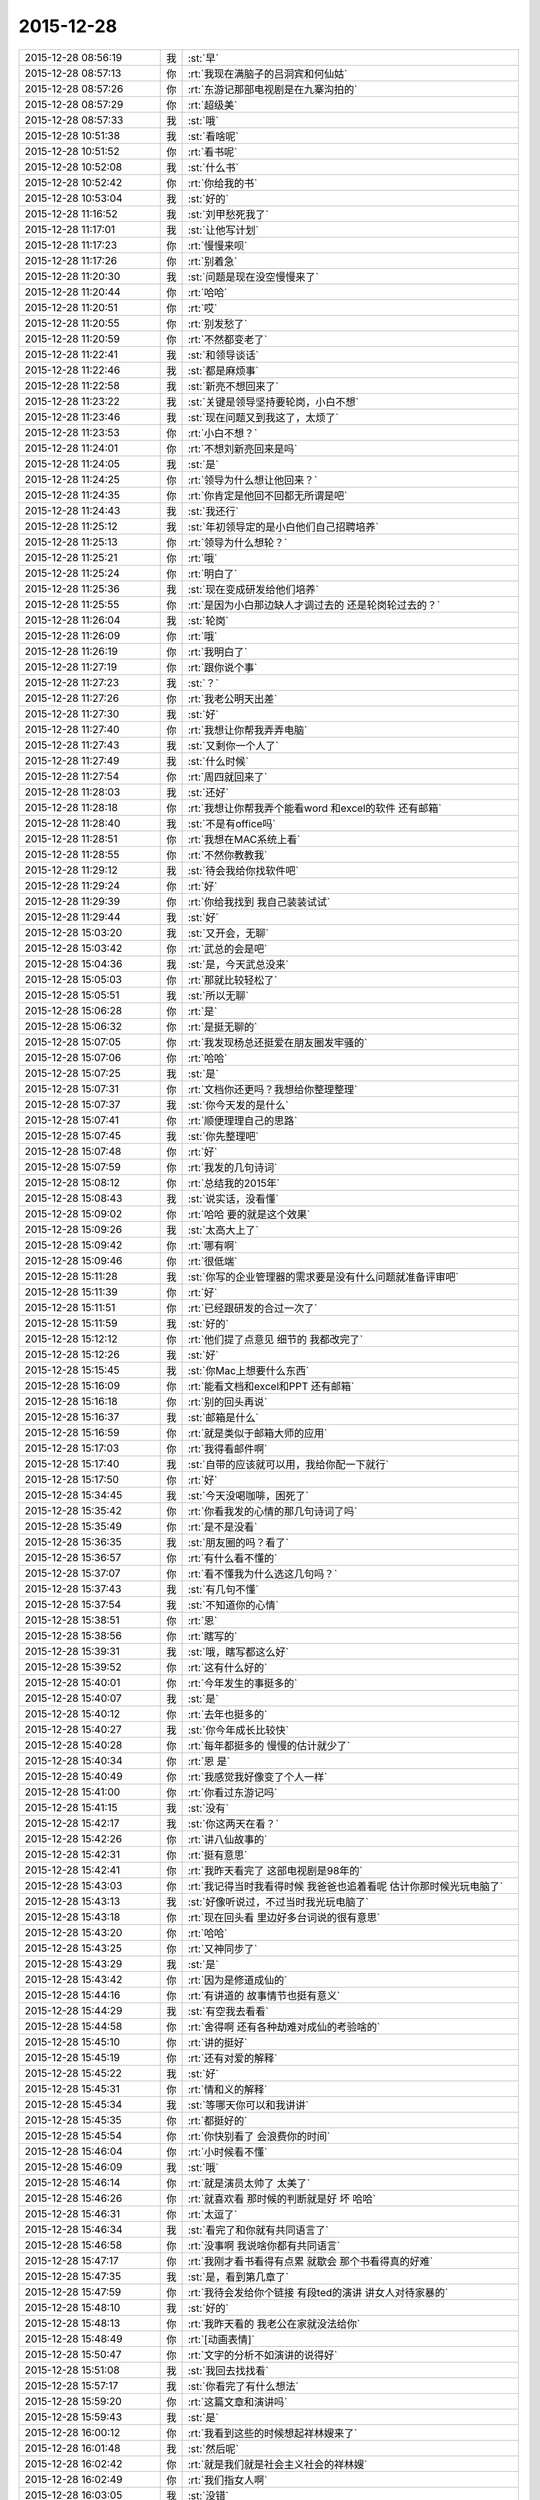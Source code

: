 2015-12-28
-------------

.. list-table::
   :widths: 25, 1, 60

   * - 2015-12-28 08:56:19
     - 我
     - :st:`早`
   * - 2015-12-28 08:57:13
     - 你
     - :rt:`我现在满脑子的吕洞宾和何仙姑`
   * - 2015-12-28 08:57:26
     - 你
     - :rt:`东游记那部电视剧是在九寨沟拍的`
   * - 2015-12-28 08:57:29
     - 你
     - :rt:`超级美`
   * - 2015-12-28 08:57:33
     - 我
     - :st:`哦`
   * - 2015-12-28 10:51:38
     - 我
     - :st:`看啥呢`
   * - 2015-12-28 10:51:52
     - 你
     - :rt:`看书呢`
   * - 2015-12-28 10:52:08
     - 我
     - :st:`什么书`
   * - 2015-12-28 10:52:42
     - 你
     - :rt:`你给我的书`
   * - 2015-12-28 10:53:04
     - 我
     - :st:`好的`
   * - 2015-12-28 11:16:52
     - 我
     - :st:`刘甲愁死我了`
   * - 2015-12-28 11:17:01
     - 我
     - :st:`让他写计划`
   * - 2015-12-28 11:17:23
     - 你
     - :rt:`慢慢来呗`
   * - 2015-12-28 11:17:26
     - 你
     - :rt:`别着急`
   * - 2015-12-28 11:20:30
     - 我
     - :st:`问题是现在没空慢慢来了`
   * - 2015-12-28 11:20:44
     - 你
     - :rt:`哈哈`
   * - 2015-12-28 11:20:51
     - 你
     - :rt:`哎`
   * - 2015-12-28 11:20:55
     - 你
     - :rt:`别发愁了`
   * - 2015-12-28 11:20:59
     - 你
     - :rt:`不然都变老了`
   * - 2015-12-28 11:22:41
     - 我
     - :st:`和领导谈话`
   * - 2015-12-28 11:22:46
     - 我
     - :st:`都是麻烦事`
   * - 2015-12-28 11:22:58
     - 我
     - :st:`新亮不想回来了`
   * - 2015-12-28 11:23:22
     - 我
     - :st:`关键是领导坚持要轮岗，小白不想`
   * - 2015-12-28 11:23:46
     - 我
     - :st:`现在问题又到我这了，太烦了`
   * - 2015-12-28 11:23:53
     - 你
     - :rt:`小白不想？`
   * - 2015-12-28 11:24:01
     - 你
     - :rt:`不想刘新亮回来是吗`
   * - 2015-12-28 11:24:05
     - 我
     - :st:`是`
   * - 2015-12-28 11:24:25
     - 你
     - :rt:`领导为什么想让他回来？`
   * - 2015-12-28 11:24:35
     - 你
     - :rt:`你肯定是他回不回都无所谓是吧`
   * - 2015-12-28 11:24:43
     - 我
     - :st:`我还行`
   * - 2015-12-28 11:25:12
     - 我
     - :st:`年初领导定的是小白他们自己招聘培养`
   * - 2015-12-28 11:25:13
     - 你
     - :rt:`领导为什么想轮？`
   * - 2015-12-28 11:25:21
     - 你
     - :rt:`哦`
   * - 2015-12-28 11:25:24
     - 你
     - :rt:`明白了`
   * - 2015-12-28 11:25:36
     - 我
     - :st:`现在变成研发给他们培养`
   * - 2015-12-28 11:25:55
     - 你
     - :rt:`是因为小白那边缺人才调过去的 还是轮岗轮过去的？`
   * - 2015-12-28 11:26:04
     - 我
     - :st:`轮岗`
   * - 2015-12-28 11:26:09
     - 你
     - :rt:`哦`
   * - 2015-12-28 11:26:19
     - 你
     - :rt:`我明白了`
   * - 2015-12-28 11:27:19
     - 你
     - :rt:`跟你说个事`
   * - 2015-12-28 11:27:23
     - 我
     - :st:`？`
   * - 2015-12-28 11:27:26
     - 你
     - :rt:`我老公明天出差`
   * - 2015-12-28 11:27:30
     - 我
     - :st:`好`
   * - 2015-12-28 11:27:40
     - 你
     - :rt:`我想让你帮我弄弄电脑`
   * - 2015-12-28 11:27:43
     - 我
     - :st:`又剩你一个人了`
   * - 2015-12-28 11:27:49
     - 我
     - :st:`什么时候`
   * - 2015-12-28 11:27:54
     - 你
     - :rt:`周四就回来了`
   * - 2015-12-28 11:28:03
     - 我
     - :st:`还好`
   * - 2015-12-28 11:28:18
     - 你
     - :rt:`我想让你帮我弄个能看word 和excel的软件 还有邮箱`
   * - 2015-12-28 11:28:40
     - 我
     - :st:`不是有office吗`
   * - 2015-12-28 11:28:51
     - 你
     - :rt:`我想在MAC系统上看`
   * - 2015-12-28 11:28:55
     - 你
     - :rt:`不然你教教我`
   * - 2015-12-28 11:29:12
     - 我
     - :st:`待会我给你找软件吧`
   * - 2015-12-28 11:29:24
     - 你
     - :rt:`好`
   * - 2015-12-28 11:29:39
     - 你
     - :rt:`你给我找到 我自己装装试试`
   * - 2015-12-28 11:29:44
     - 我
     - :st:`好`
   * - 2015-12-28 15:03:20
     - 我
     - :st:`又开会，无聊`
   * - 2015-12-28 15:03:42
     - 你
     - :rt:`武总的会是吧`
   * - 2015-12-28 15:04:36
     - 我
     - :st:`是，今天武总没来`
   * - 2015-12-28 15:05:03
     - 你
     - :rt:`那就比较轻松了`
   * - 2015-12-28 15:05:51
     - 我
     - :st:`所以无聊`
   * - 2015-12-28 15:06:28
     - 你
     - :rt:`是`
   * - 2015-12-28 15:06:32
     - 你
     - :rt:`是挺无聊的`
   * - 2015-12-28 15:07:05
     - 你
     - :rt:`我发现杨总还挺爱在朋友圈发牢骚的`
   * - 2015-12-28 15:07:06
     - 你
     - :rt:`哈哈`
   * - 2015-12-28 15:07:25
     - 我
     - :st:`是`
   * - 2015-12-28 15:07:31
     - 你
     - :rt:`文档你还更吗？我想给你整理整理`
   * - 2015-12-28 15:07:37
     - 我
     - :st:`你今天发的是什么`
   * - 2015-12-28 15:07:41
     - 你
     - :rt:`顺便理理自己的思路`
   * - 2015-12-28 15:07:45
     - 我
     - :st:`你先整理吧`
   * - 2015-12-28 15:07:48
     - 你
     - :rt:`好`
   * - 2015-12-28 15:07:59
     - 你
     - :rt:`我发的几句诗词`
   * - 2015-12-28 15:08:12
     - 你
     - :rt:`总结我的2015年`
   * - 2015-12-28 15:08:43
     - 我
     - :st:`说实话，没看懂`
   * - 2015-12-28 15:09:02
     - 你
     - :rt:`哈哈 要的就是这个效果`
   * - 2015-12-28 15:09:26
     - 我
     - :st:`太高大上了`
   * - 2015-12-28 15:09:42
     - 你
     - :rt:`哪有啊`
   * - 2015-12-28 15:09:46
     - 你
     - :rt:`很低端`
   * - 2015-12-28 15:11:28
     - 我
     - :st:`你写的企业管理器的需求要是没有什么问题就准备评审吧`
   * - 2015-12-28 15:11:39
     - 你
     - :rt:`好`
   * - 2015-12-28 15:11:51
     - 你
     - :rt:`已经跟研发的合过一次了`
   * - 2015-12-28 15:11:59
     - 我
     - :st:`好的`
   * - 2015-12-28 15:12:12
     - 你
     - :rt:`他们提了点意见 细节的 我都改完了`
   * - 2015-12-28 15:12:26
     - 我
     - :st:`好`
   * - 2015-12-28 15:15:45
     - 我
     - :st:`你Mac上想要什么东西`
   * - 2015-12-28 15:16:09
     - 你
     - :rt:`能看文档和excel和PPT 还有邮箱`
   * - 2015-12-28 15:16:18
     - 你
     - :rt:`别的回头再说`
   * - 2015-12-28 15:16:37
     - 我
     - :st:`邮箱是什么`
   * - 2015-12-28 15:16:59
     - 你
     - :rt:`就是类似于邮箱大师的应用`
   * - 2015-12-28 15:17:03
     - 你
     - :rt:`我得看邮件啊`
   * - 2015-12-28 15:17:40
     - 我
     - :st:`自带的应该就可以用，我给你配一下就行`
   * - 2015-12-28 15:17:50
     - 你
     - :rt:`好`
   * - 2015-12-28 15:34:45
     - 我
     - :st:`今天没喝咖啡，困死了`
   * - 2015-12-28 15:35:42
     - 你
     - :rt:`你看我发的心情的那几句诗词了吗`
   * - 2015-12-28 15:35:49
     - 你
     - :rt:`是不是没看`
   * - 2015-12-28 15:36:35
     - 我
     - :st:`朋友圈的吗？看了`
   * - 2015-12-28 15:36:57
     - 你
     - :rt:`有什么看不懂的`
   * - 2015-12-28 15:37:07
     - 你
     - :rt:`看不懂我为什么选这几句吗？`
   * - 2015-12-28 15:37:43
     - 我
     - :st:`有几句不懂`
   * - 2015-12-28 15:37:54
     - 我
     - :st:`不知道你的心情`
   * - 2015-12-28 15:38:51
     - 你
     - :rt:`恩`
   * - 2015-12-28 15:38:56
     - 你
     - :rt:`瞎写的`
   * - 2015-12-28 15:39:31
     - 我
     - :st:`哦，瞎写都这么好`
   * - 2015-12-28 15:39:52
     - 你
     - :rt:`这有什么好的`
   * - 2015-12-28 15:40:01
     - 你
     - :rt:`今年发生的事挺多的`
   * - 2015-12-28 15:40:07
     - 我
     - :st:`是`
   * - 2015-12-28 15:40:12
     - 你
     - :rt:`去年也挺多的`
   * - 2015-12-28 15:40:27
     - 我
     - :st:`你今年成长比较快`
   * - 2015-12-28 15:40:28
     - 你
     - :rt:`每年都挺多的 慢慢的估计就少了`
   * - 2015-12-28 15:40:34
     - 你
     - :rt:`恩 是`
   * - 2015-12-28 15:40:49
     - 你
     - :rt:`我感觉我好像变了个人一样`
   * - 2015-12-28 15:41:00
     - 你
     - :rt:`你看过东游记吗`
   * - 2015-12-28 15:41:15
     - 我
     - :st:`没有`
   * - 2015-12-28 15:42:17
     - 我
     - :st:`你这两天在看？`
   * - 2015-12-28 15:42:26
     - 你
     - :rt:`讲八仙故事的`
   * - 2015-12-28 15:42:31
     - 你
     - :rt:`挺有意思`
   * - 2015-12-28 15:42:41
     - 你
     - :rt:`我昨天看完了 这部电视剧是98年的`
   * - 2015-12-28 15:43:03
     - 你
     - :rt:`我记得当时我看得时候 我爸爸也追着看呢 估计你那时候光玩电脑了`
   * - 2015-12-28 15:43:13
     - 我
     - :st:`好像听说过，不过当时我光玩电脑了`
   * - 2015-12-28 15:43:18
     - 你
     - :rt:`现在回头看 里边好多台词说的很有意思`
   * - 2015-12-28 15:43:20
     - 你
     - :rt:`哈哈`
   * - 2015-12-28 15:43:25
     - 你
     - :rt:`又神同步了`
   * - 2015-12-28 15:43:29
     - 我
     - :st:`是`
   * - 2015-12-28 15:43:42
     - 你
     - :rt:`因为是修道成仙的`
   * - 2015-12-28 15:44:16
     - 你
     - :rt:`有讲道的 故事情节也挺有意义`
   * - 2015-12-28 15:44:29
     - 我
     - :st:`有空我去看看`
   * - 2015-12-28 15:44:58
     - 你
     - :rt:`舍得啊 还有各种劫难对成仙的考验啥的`
   * - 2015-12-28 15:45:10
     - 你
     - :rt:`讲的挺好`
   * - 2015-12-28 15:45:19
     - 你
     - :rt:`还有对爱的解释`
   * - 2015-12-28 15:45:22
     - 我
     - :st:`好`
   * - 2015-12-28 15:45:31
     - 你
     - :rt:`情和义的解释`
   * - 2015-12-28 15:45:34
     - 我
     - :st:`等哪天你可以和我讲讲`
   * - 2015-12-28 15:45:35
     - 你
     - :rt:`都挺好的`
   * - 2015-12-28 15:45:54
     - 你
     - :rt:`你快别看了 会浪费你的时间`
   * - 2015-12-28 15:46:04
     - 你
     - :rt:`小时候看不懂`
   * - 2015-12-28 15:46:09
     - 我
     - :st:`哦`
   * - 2015-12-28 15:46:14
     - 你
     - :rt:`就是演员太帅了 太美了`
   * - 2015-12-28 15:46:26
     - 你
     - :rt:`就喜欢看 那时候的判断就是好 坏 哈哈`
   * - 2015-12-28 15:46:31
     - 你
     - :rt:`太逗了`
   * - 2015-12-28 15:46:34
     - 我
     - :st:`看完了和你就有共同语言了`
   * - 2015-12-28 15:46:58
     - 你
     - :rt:`没事啊 我说啥你都有共同语言`
   * - 2015-12-28 15:47:17
     - 你
     - :rt:`我刚才看书看得有点累 就歇会 那个书看得真的好难`
   * - 2015-12-28 15:47:35
     - 我
     - :st:`是，看到第几章了`
   * - 2015-12-28 15:47:59
     - 你
     - :rt:`我待会发给你个链接 有段ted的演讲 讲女人对待家暴的`
   * - 2015-12-28 15:48:10
     - 我
     - :st:`好的`
   * - 2015-12-28 15:48:13
     - 你
     - :rt:`我昨天看的 我老公在家就没法给你`
   * - 2015-12-28 15:48:49
     - 你
     - :rt:`[动画表情]`
   * - 2015-12-28 15:50:47
     - 你
     - :rt:`文字的分析不如演讲的说得好`
   * - 2015-12-28 15:51:08
     - 我
     - :st:`我回去找找看`
   * - 2015-12-28 15:57:17
     - 我
     - :st:`你看完了有什么想法`
   * - 2015-12-28 15:59:20
     - 你
     - :rt:`这篇文章和演讲吗`
   * - 2015-12-28 15:59:43
     - 我
     - :st:`是`
   * - 2015-12-28 16:00:12
     - 你
     - :rt:`我看到这些的时候想起祥林嫂来了`
   * - 2015-12-28 16:01:48
     - 我
     - :st:`然后呢`
   * - 2015-12-28 16:02:42
     - 你
     - :rt:`就是我们就是社会主义社会的祥林嫂`
   * - 2015-12-28 16:02:49
     - 你
     - :rt:`我们指女人啊`
   * - 2015-12-28 16:03:05
     - 我
     - :st:`没错`
   * - 2015-12-28 16:03:28
     - 我
     - :st:`其实我写的那篇文章中也说到了`
   * - 2015-12-28 16:03:29
     - 你
     - :rt:`社会对妇女的毒害好深啊`
   * - 2015-12-28 16:03:37
     - 你
     - :rt:`是`
   * - 2015-12-28 16:03:54
     - 你
     - :rt:`我想那篇文章的落脚点就是这个吧`
   * - 2015-12-28 16:03:57
     - 我
     - :st:`这篇文章其实还不够深刻`
   * - 2015-12-28 16:04:01
     - 你
     - :rt:`前期是推理的过程`
   * - 2015-12-28 16:04:07
     - 你
     - :rt:`是`
   * - 2015-12-28 16:04:25
     - 你
     - :rt:`我看完这个的时候 特别狠男人`
   * - 2015-12-28 16:04:26
     - 你
     - :rt:`哈哈`
   * - 2015-12-28 16:04:33
     - 你
     - :rt:`恨是需要理由的`
   * - 2015-12-28 16:04:34
     - 我
     - :st:`不会吧`
   * - 2015-12-28 16:04:44
     - 我
     - :st:`那你就错了`
   * - 2015-12-28 16:04:55
     - 你
     - :rt:`社会之所以这样 你们也应该负责啊`
   * - 2015-12-28 16:05:24
     - 我
     - :st:`这样划分责任太简单了`
   * - 2015-12-28 16:05:35
     - 你
     - :rt:`可能你会说男人在这个局里也是社会的棋子`
   * - 2015-12-28 16:05:44
     - 我
     - :st:`不是`
   * - 2015-12-28 16:05:52
     - 你
     - :rt:`但是在家暴里边 作恶的当事人就是男人啊`
   * - 2015-12-28 16:06:00
     - 我
     - :st:`这个是角色`
   * - 2015-12-28 16:06:14
     - 我
     - :st:`反过来的家暴也有`
   * - 2015-12-28 16:06:19
     - 你
     - :rt:`跟男人的属性也有关系`
   * - 2015-12-28 16:06:40
     - 你
     - :rt:`你说女人对男人施暴的那种啊`
   * - 2015-12-28 16:06:54
     - 我
     - :st:`其实这是统治者和被统治者的关系`
   * - 2015-12-28 16:06:56
     - 我
     - :st:`是`
   * - 2015-12-28 16:07:17
     - 我
     - :st:`简单按性别划分是不对的`
   * - 2015-12-28 16:07:24
     - 你
     - :rt:`女人对男人施暴感觉不一样`
   * - 2015-12-28 16:07:36
     - 我
     - :st:`形式不一样`
   * - 2015-12-28 16:07:41
     - 我
     - :st:`本质一样`
   * - 2015-12-28 16:07:44
     - 你
     - :rt:`施暴可能更多地是心理上的璀璨`
   * - 2015-12-28 16:07:47
     - 你
     - :rt:`摧残`
   * - 2015-12-28 16:07:53
     - 你
     - :rt:`打错了`
   * - 2015-12-28 16:08:03
     - 我
     - :st:`你说对了`
   * - 2015-12-28 16:08:16
     - 我
     - :st:`这才是家暴的核心`
   * - 2015-12-28 16:08:18
     - 你
     - :rt:`那篇文章写的有点片面了`
   * - 2015-12-28 16:08:28
     - 我
     - :st:`语言暴力也属于家暴`
   * - 2015-12-28 16:08:37
     - 你
     - :rt:`没有肉体的 哪会有心理的`
   * - 2015-12-28 16:08:56
     - 我
     - :st:`不一定`
   * - 2015-12-28 16:08:58
     - 你
     - :rt:`语言暴力也是社会性的产物吗`
   * - 2015-12-28 16:09:10
     - 你
     - :rt:`是个人的原因吧`
   * - 2015-12-28 16:09:21
     - 你
     - :rt:`你们的会还没开完呢啊`
   * - 2015-12-28 16:09:23
     - 我
     - :st:`所有的暴力其实都是维护统治的手段`
   * - 2015-12-28 16:09:30
     - 我
     - :st:`早呢`
   * - 2015-12-28 16:09:49
     - 你
     - :rt:`不理解`
   * - 2015-12-28 16:10:18
     - 我
     - :st:`举个例子`
   * - 2015-12-28 16:10:30
     - 你
     - :rt:`家庭里边 语言的杀伤力比肉搏小一些吧`
   * - 2015-12-28 16:10:39
     - 我
     - :st:`不一定`
   * - 2015-12-28 16:10:55
     - 我
     - :st:`家暴的对象不仅仅是伴侣`
   * - 2015-12-28 16:10:57
     - 你
     - :rt:`可能我家是动手的`
   * - 2015-12-28 16:11:04
     - 我
     - :st:`还有孩子`
   * - 2015-12-28 16:11:21
     - 你
     - :rt:`所以我对这种语言的没什么概念`
   * - 2015-12-28 16:11:25
     - 我
     - :st:`对孩子语言的伤害可能更大`
   * - 2015-12-28 16:11:37
     - 我
     - :st:`你对象可能有`
   * - 2015-12-28 16:11:38
     - 你
     - :rt:`这个`
   * - 2015-12-28 16:11:49
     - 你
     - :rt:`是 我对象他们家不动手`
   * - 2015-12-28 16:12:16
     - 我
     - :st:`这是广义的家暴`
   * - 2015-12-28 16:12:21
     - 你
     - :rt:`哦`
   * - 2015-12-28 16:12:37
     - 你
     - :rt:`包括妇女 儿童 言语和肉体`
   * - 2015-12-28 16:12:57
     - 我
     - :st:`心理上的伤害更深，更隐蔽，影响更大`
   * - 2015-12-28 16:13:02
     - 我
     - :st:`是`
   * - 2015-12-28 16:13:08
     - 你
     - :rt:`那个演讲的说道儿童了 里边有小段视频 我看着那个小孩都哭了`
   * - 2015-12-28 16:13:22
     - 你
     - :rt:`恩`
   * - 2015-12-28 16:13:54
     - 你
     - :rt:`动手的那总 对心理的伤害也是大于肉体的`
   * - 2015-12-28 16:14:17
     - 你
     - :rt:`打一巴掌也没啥事 可是心理的结可能一辈子也解不开了`
   * - 2015-12-28 16:14:40
     - 我
     - :st:`对`
   * - 2015-12-28 16:14:54
     - 你
     - :rt:`那这种打有好的一面吗？有 也属于恐惧统治的那种是吧`
   * - 2015-12-28 16:15:01
     - 我
     - :st:`你现在就是心理的结`
   * - 2015-12-28 16:15:07
     - 你
     - :rt:`恩`
   * - 2015-12-28 16:15:08
     - 我
     - :st:`没错`
   * - 2015-12-28 16:15:49
     - 你
     - :rt:`恐惧统治的成本低 是因为啥？`
   * - 2015-12-28 16:16:07
     - 你
     - :rt:`是趋利避害的本能吗`
   * - 2015-12-28 16:16:38
     - 我
     - :st:`对`
   * - 2015-12-28 16:16:49
     - 我
     - :st:`还有就是人的群体性`
   * - 2015-12-28 16:17:17
     - 你
     - :rt:`群体性？`
   * - 2015-12-28 16:17:30
     - 你
     - :rt:`就是教化成本很高`
   * - 2015-12-28 16:17:33
     - 你
     - :rt:`是吗`
   * - 2015-12-28 16:17:35
     - 我
     - :st:`或者说趋同性`
   * - 2015-12-28 16:17:40
     - 我
     - :st:`对`
   * - 2015-12-28 16:17:41
     - 你
     - :rt:`哦`
   * - 2015-12-28 16:19:05
     - 我
     - :st:`比如杀人偿命，其实就是要吓住其他人`
   * - 2015-12-28 16:19:08
     - 你
     - :rt:`像我家这种 家暴和出轨的事  我本来觉得会烂在肚子 也不可能跟别人说的`
   * - 2015-12-28 16:19:15
     - 你
     - :rt:`恩 知道了`
   * - 2015-12-28 16:19:40
     - 我
     - :st:`其实这种事还是说出来比较好`
   * - 2015-12-28 16:20:00
     - 我
     - :st:`这也是心理治疗的主要手段`
   * - 2015-12-28 16:20:03
     - 你
     - :rt:`你应该能理解我为什么不说吧`
   * - 2015-12-28 16:20:11
     - 我
     - :st:`我能理解`
   * - 2015-12-28 16:21:07
     - 你
     - :rt:`这种事很多人都不会说，不说的一个原因是怕别人笑话`
   * - 2015-12-28 16:21:26
     - 你
     - :rt:`其实谁有那闲心笑话别人 听听就过去了`
   * - 2015-12-28 16:21:33
     - 我
     - :st:`是`
   * - 2015-12-28 16:21:41
     - 你
     - :rt:`还是过不了自己心理那关`
   * - 2015-12-28 16:21:46
     - 我
     - :st:`其实还是自己的心理障碍`
   * - 2015-12-28 16:22:15
     - 你
     - :rt:`也就是是自己不愿意被治 而不是别人不想治你`
   * - 2015-12-28 16:22:19
     - 你
     - :rt:`我就是`
   * - 2015-12-28 16:22:21
     - 你
     - :rt:`哈哈`
   * - 2015-12-28 16:22:27
     - 你
     - :rt:`好在我跟你说了`
   * - 2015-12-28 16:22:36
     - 我
     - :st:`这里面还有对自己的心理认知的问题`
   * - 2015-12-28 16:23:02
     - 你
     - :rt:`你在说说`
   * - 2015-12-28 16:23:17
     - 你
     - :rt:`就是不知道自己处在的这种状态是吧`
   * - 2015-12-28 16:24:49
     - 你
     - :rt:`我曾经去参加过基督教的一次教会活动  有三个人在做所谓的见证 就是说自己的事 分享给大家 然后说入会带给他们的好处 我当时都被他们震惊了`
   * - 2015-12-28 16:25:17
     - 我
     - :st:`其实就是心理辅导`
   * - 2015-12-28 16:25:30
     - 你
     - :rt:`我想教会是从另一个角度说通他们`
   * - 2015-12-28 16:25:41
     - 我
     - :st:`不是`
   * - 2015-12-28 16:25:43
     - 你
     - :rt:`或者说他们自己想明白的`
   * - 2015-12-28 16:25:51
     - 我
     - :st:`其实是因为有一个神`
   * - 2015-12-28 16:26:09
     - 我
     - :st:`大家的心防就降低了`
   * - 2015-12-28 16:26:23
     - 我
     - :st:`这里还是一个信任`
   * - 2015-12-28 16:27:16
     - 你
     - :rt:`恩 是`
   * - 2015-12-28 16:27:30
     - 你
     - :rt:`我现在的神就是我自己`
   * - 2015-12-28 16:27:32
     - 你
     - :rt:`哈哈`
   * - 2015-12-28 16:27:45
     - 我
     - :st:`其实不是`
   * - 2015-12-28 16:31:13
     - 我
     - :st:`首先这个神是不会错的，其次神是万能的`
   * - 2015-12-28 16:37:12
     - 你
     - :rt:`哦`
   * - 2015-12-28 16:37:34
     - 你
     - :rt:`所以所有的事想不通的时候就能推给神`
   * - 2015-12-28 16:37:39
     - 你
     - :rt:`不会钻牛角尖`
   * - 2015-12-28 16:37:42
     - 我
     - :st:`有空给你讲吧`
   * - 2015-12-28 16:37:43
     - 你
     - :rt:`哈哈`
   * - 2015-12-28 16:37:46
     - 你
     - :rt:`好`
   * - 2015-12-28 16:37:50
     - 你
     - :rt:`我还有个问题呢`
   * - 2015-12-28 16:37:55
     - 我
     - :st:`是`
   * - 2015-12-28 16:38:38
     - 我
     - :st:`说吧`
   * - 2015-12-28 16:39:20
     - 你
     - :rt:`我跟你学认知世界的方法`
   * - 2015-12-28 16:39:27
     - 你
     - :rt:`我觉得认知世界神重要`
   * - 2015-12-28 16:39:31
     - 你
     - :rt:`很重要`
   * - 2015-12-28 16:40:10
     - 你
     - :rt:`外国人经常说的 make difference 和改变世界 应该比认知更高吧`
   * - 2015-12-28 16:40:37
     - 你
     - :rt:`然后我怎么觉得 改变世界也不重要呢 我觉得自己快乐最重要 我们为什么要改变世界`
   * - 2015-12-28 16:40:56
     - 你
     - :rt:`我这种想法对吗 这就是我为啥说我是我自己带额神`
   * - 2015-12-28 16:41:01
     - 我
     - :st:`你说对了`
   * - 2015-12-28 16:41:02
     - 你
     - :rt:`我自己的神`
   * - 2015-12-28 16:41:05
     - 你
     - :rt:`又敲错了`
   * - 2015-12-28 16:41:31
     - 我
     - :st:`快乐和神其实无关`
   * - 2015-12-28 16:41:41
     - 我
     - :st:`痛苦才和神有关`
   * - 2015-12-28 16:41:54
     - 你
     - :rt:`咱们先不谈神`
   * - 2015-12-28 16:42:07
     - 我
     - :st:`好`
   * - 2015-12-28 16:42:11
     - 你
     - :rt:`我想说的是  是不是自己快乐最重要 比改变世界还要重要`
   * - 2015-12-28 16:42:17
     - 我
     - :st:`是`
   * - 2015-12-28 16:42:23
     - 你
     - :rt:`我们为什么改变世界啊`
   * - 2015-12-28 16:42:48
     - 我
     - :st:`没必要`
   * - 2015-12-28 16:42:57
     - 你
     - :rt:`哈哈`
   * - 2015-12-28 16:43:00
     - 你
     - :rt:`我觉得也是`
   * - 2015-12-28 16:43:03
     - 你
     - :rt:`哈哈`
   * - 2015-12-28 16:43:09
     - 你
     - :rt:`发明iPhone就好了`
   * - 2015-12-28 16:43:18
     - 你
     - :rt:`其实用iPhone才更好`
   * - 2015-12-28 16:43:28
     - 你
     - :rt:`我为什么要发明个iPhone啊`
   * - 2015-12-28 16:43:29
     - 你
     - :rt:`对吧`
   * - 2015-12-28 16:44:31
     - 你
     - :rt:`认知世界也是为我们自己服务的 是为了让自己更快乐 但是改变世界就不是了 很明显改变世界是上帝给留的作业 累死了`
   * - 2015-12-28 16:44:45
     - 我
     - :st:`是`
   * - 2015-12-28 16:44:52
     - 你
     - :rt:`可能那是比较有理想人的追求`
   * - 2015-12-28 16:45:17
     - 我
     - :st:`改变世界是追求快乐的副产品`
   * - 2015-12-28 16:45:20
     - 你
     - :rt:`是对名、利的追求的一种形式、`
   * - 2015-12-28 16:45:21
     - 你
     - :rt:`哦`
   * - 2015-12-28 16:45:25
     - 你
     - :rt:`哈哈`
   * - 2015-12-28 16:45:35
     - 你
     - :rt:`我就是理解的比较浅`
   * - 2015-12-28 16:45:44
     - 我
     - :st:`对名利的追求也是快乐`
   * - 2015-12-28 16:45:48
     - 你
     - :rt:`是`
   * - 2015-12-28 16:46:17
     - 你
     - :rt:`说改变世界可能比说追求名利更高级`
   * - 2015-12-28 16:46:33
     - 我
     - :st:`是`
   * - 2015-12-28 16:46:53
     - 你
     - :rt:`你还记得大崔的那个演讲吗？`
   * - 2015-12-28 16:47:12
     - 你
     - :rt:`就是给打成文档 贴到楼道里那个 我以前跟你说过一次`
   * - 2015-12-28 16:47:24
     - 你
     - :rt:`大崔在演讲的时候说自己追求的到底是什么`
   * - 2015-12-28 16:47:55
     - 你
     - :rt:`说最开始是追求财富 后来变成名利 后来又变了`
   * - 2015-12-28 16:48:14
     - 你
     - :rt:`觉得挺好玩的 这些东西好像都有共性`
   * - 2015-12-28 16:48:25
     - 我
     - :st:`是`
   * - 2015-12-28 16:49:22
     - 你
     - :rt:`不是共性，是有联系`
   * - 2015-12-28 16:49:28
     - 你
     - :rt:`你们还没有开完会呢啊`
   * - 2015-12-28 16:49:45
     - 我
     - :st:`没呢`
   * - 2015-12-28 16:50:14
     - 你
     - :rt:`哪天咱们说说流程吧`
   * - 2015-12-28 16:50:21
     - 你
     - :rt:`我想听这个`
   * - 2015-12-28 16:50:35
     - 我
     - :st:`可以`
   * - 2015-12-28 17:02:31
     - 我
     - :st:`终于完了`
   * - 2015-12-28 17:02:40
     - 你
     - :rt:`哈哈`
   * - 2015-12-28 17:02:50
     - 你
     - :rt:`[动画表情]`
   * - 2015-12-28 17:58:07
     - 我
     - :st:`回来更忙`
   * - 2015-12-28 17:58:19
     - 我
     - :st:`我到底欠了你多少东西`
   * - 2015-12-28 17:58:24
     - 你
     - :rt:`哦`
   * - 2015-12-28 17:58:27
     - 你
     - :rt:`没事`
   * - 2015-12-28 18:00:17
     - 你
     - :rt:`好像12月份 你就超级忙了`
   * - 2015-12-28 18:01:42
     - 我
     - :st:`是`
   * - 2015-12-28 18:01:54
     - 我
     - :st:`从11月份开始`
   * - 2015-12-28 18:02:14
     - 我
     - :st:`我以为12月会闲一点`
   * - 2015-12-28 18:03:25
     - 你
     - :rt:`快离开这把`
   * - 2015-12-28 18:25:52
     - 我
     - :st:`流程明白了吗？`
   * - 2015-12-28 18:26:24
     - 你
     - :rt:`恩`
   * - 2015-12-28 18:26:35
     - 你
     - :rt:`讲这么清楚能不明白吗`
   * - 2015-12-28 18:26:47
     - 我
     - :st:`估计还是有`
   * - 2015-12-28 18:27:00
     - 我
     - :st:`你明白就够了`
   * - 2015-12-28 18:29:36
     - 我
     - :st:`你知道我是为你说的`
   * - 2015-12-28 18:30:05
     - 我
     - :st:`估计还有人认为我是针对他说的呢`
   * - 2015-12-28 18:33:13
     - 你
     - :rt:`我当然知道你是针对我说的`
